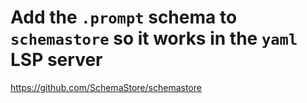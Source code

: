 * Add the =.prompt= schema to =schemastore= so it works in the =yaml= LSP server
https://github.com/SchemaStore/schemastore
